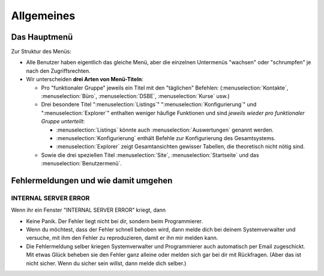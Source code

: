 =====================
Allgemeines
=====================

.. _welfare.de.admin_main:


Das Hauptmenü
=============

Zur Struktur des Menüs: 

- Alle Benutzer haben eigentlich das gleiche Menü,
  aber die einzelnen Untermenüs "wachsen" oder "schrumpfen" je nach den 
  Zugriffsrechten.
  
- Wir unterscheiden **drei Arten von Menü-Titeln**:

  - Pro "funktionaler Gruppe" jeweils ein Titel mit den "täglichen" 
    Befehlen:
    (:menuselection:`Kontakte`,
    :menuselection:`Büro`,
    :menuselection:`DSBE`,
    :menuselection:`Kurse` usw.)
    
  - Drei besondere Titel 
    ":menuselection:`Listings`"
    ":menuselection:`Konfigurierung`"
    und
    ":menuselection:`Explorer`"
    enthalten weniger häufige Funktionen
    und sind *jeweils wieder pro funktionaler Gruppe unterteilt*:
    
    - :menuselection:`Listings` könnte auch :menuselection:`Auswertungen`
      genannt werden.
      
    - :menuselection:`Konfigurierung` enthält Befehle zur Konfigurierung 
      des Gesamtsystems.
      
    - :menuselection:`Explorer` zeigt Gesamtansichten gewisser 
      Tabellen, die theoretisch nicht nötig sind.
    
  - Sowie die drei speziellen Titel 
    :menuselection:`Site`, :menuselection:`Startseite` und das :menuselection:`Benutzermenü`.



Fehlermeldungen und wie damit umgehen
=====================================

INTERNAL SERVER ERROR
---------------------

Wenn ihr ein Fenster "INTERNAL SERVER ERROR" kriegt, dann 

- Keine Panik. 
  Der Fehler liegt nicht bei dir, sondern beim Programmierer.

- Wenn du möchtest, dass der Fehler schnell behoben wird, dann melde
  dich bei deinem Systemverwalter und versuche, mit ihm den Fehler 
  zu reproduzieren, damit er ihn mir melden kann.

- Die Fehlermeldung selber kriegen Systemverwalter und Programmierer 
  auch automatisch per Email zugeschickt. Mit etwas Glück beheben sie den 
  Fehler ganz alleine oder melden sich gar bei dir mit Rückfragen. 
  (Aber das ist nicht sicher.
  Wenn du sicher sein willst, dann melde dich selber.)

